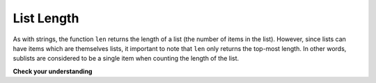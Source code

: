 ..  Copyright (C)  Brad Miller, David Ranum, Jeffrey Elkner, Peter Wentworth, Allen B. Downey, Chris
    Meyers, and Dario Mitchell.  Permission is granted to copy, distribute
    and/or modify this document under the terms of the GNU Free Documentation
    License, Version 1.3 or any later version published by the Free Software
    Foundation; with Invariant Sections being Forward, Prefaces, and
    Contributor List, no Front-Cover Texts, and no Back-Cover Texts.  A copy of
    the license is included in the section entitled "GNU Free Documentation
    License".


List Length
-----------

As with strings, the function ``len`` returns the length of a list (the number
of items in the list).  However, since lists can have items which are themselves lists, it important to note
that ``len`` only returns the top-most length.  In other words, sublists are considered to be a single
item when counting the length of the list.

.. activecode:: lib

    print(len(["hello", 2.0, 5, 10]))
    print(len(['spam!', 1, ['Brie', 'Roquefort', 'Pol le Veq'], [1, 2, 2, 3, 5, 8]]))
    # Why do both of these lists have the same length? (answer on next line and run)
    #

**Check your understanding**

.. mchoice:: test_question9_2_1
   :answer_a: 4
   :answer_b: 5
   :correct: b
   :feedback_a: len returns the actual number of items in the list, not the maximum index value.
   :feedback_b: Yes, there are 5 items in this list.

   What is printed by the following statements?
   
   .. code-block:: python

     alist = [3, 67, "cat", 3.14, False]
     print(len(alist))
   
   
.. mchoice:: test_question9_2_2
   :answer_a: 7
   :answer_b: 8
   :correct: a
   :feedback_a: Yes, there are 7 items in this list even though two of them happen to also be lists.
   :feedback_b: len returns the number of top level items in the list.  It does not count items in sublists.

   What is printed by the following statements?
   

   .. code-block:: python

      alist = [3, 67, "cat", [56, 57, "dog"], [ ], 3.14, False]
      print(len(alist))
   
